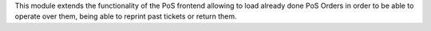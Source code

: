 This module extends the functionality of the PoS frontend allowing to load
already done PoS Orders in order to be able to operate over them, being able to
reprint past tickets or return them.
